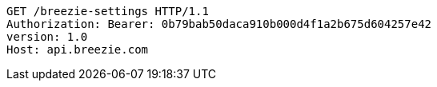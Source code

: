 [source,http,options="nowrap"]
----
GET /breezie-settings HTTP/1.1
Authorization: Bearer: 0b79bab50daca910b000d4f1a2b675d604257e42
version: 1.0
Host: api.breezie.com

----
